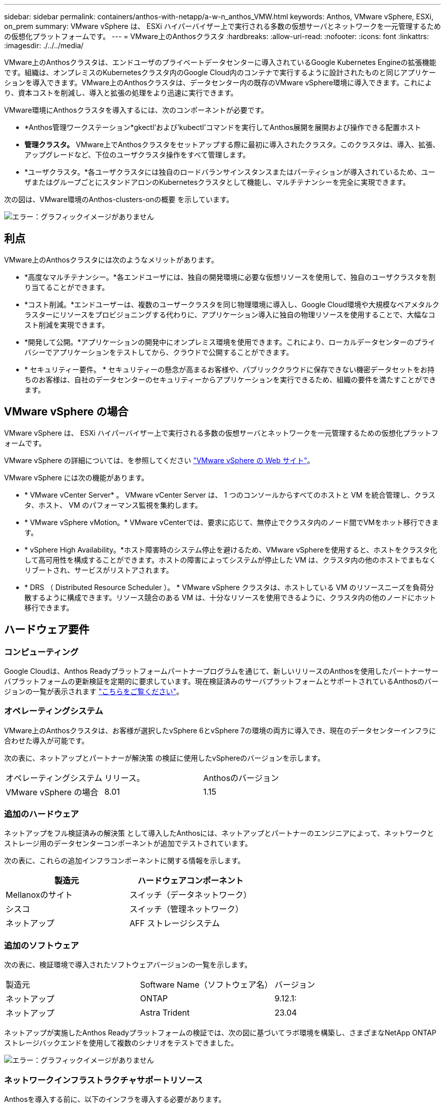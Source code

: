 ---
sidebar: sidebar 
permalink: containers/anthos-with-netapp/a-w-n_anthos_VMW.html 
keywords: Anthos, VMware vSphere, ESXi, on_prem 
summary: VMware vSphere は、 ESXi ハイパーバイザー上で実行される多数の仮想サーバとネットワークを一元管理するための仮想化プラットフォームです。 
---
= VMware上のAnthosクラスタ
:hardbreaks:
:allow-uri-read: 
:nofooter: 
:icons: font
:linkattrs: 
:imagesdir: ./../../media/


[role="lead"]
VMware上のAnthosクラスタは、エンドユーザのプライベートデータセンターに導入されているGoogle Kubernetes Engineの拡張機能です。組織は、オンプレミスのKubernetesクラスタ内のGoogle Cloud内のコンテナで実行するように設計されたものと同じアプリケーションを導入できます。VMware上のAnthosクラスタは、データセンター内の既存のVMware vSphere環境に導入できます。これにより、資本コストを削減し、導入と拡張の処理をより迅速に実行できます。

VMware環境にAnthosクラスタを導入するには、次のコンポーネントが必要です。

* *Anthos管理ワークステーション*gkectl'および'kubectl'コマンドを実行してAnthos展開を展開および操作できる配置ホスト
* *管理クラスタ。* VMware上でAnthosクラスタをセットアップする際に最初に導入されたクラスタ。このクラスタは、導入、拡張、アップグレードなど、下位のユーザクラスタ操作をすべて管理します。
* *ユーザクラスタ。*各ユーザクラスタには独自のロードバランサインスタンスまたはパーティションが導入されているため、ユーザまたはグループごとにスタンドアロンのKubernetesクラスタとして機能し、マルチテナンシーを完全に実現できます。


次の図は、VMware環境のAnthos-clusters-onの概要 を示しています。

image:a-w-n_anthos_controlplanev2_vm_architecture.png["エラー：グラフィックイメージがありません"]



== 利点

VMware上のAnthosクラスタには次のようなメリットがあります。

* *高度なマルチテナンシー。*各エンドユーザには、独自の開発環境に必要な仮想リソースを使用して、独自のユーザクラスタを割り当てることができます。
* *コスト削減。*エンドユーザーは、複数のユーザークラスタを同じ物理環境に導入し、Google Cloud環境や大規模なベアメタルクラスターにリソースをプロビジョニングする代わりに、アプリケーション導入に独自の物理リソースを使用することで、大幅なコスト削減を実現できます。
* *開発して公開。*アプリケーションの開発中にオンプレミス環境を使用できます。これにより、ローカルデータセンターのプライバシーでアプリケーションをテストしてから、クラウドで公開することができます。
* * セキュリティー要件。 * セキュリティーの懸念が高まるお客様や、パブリッククラウドに保存できない機密データセットをお持ちのお客様は、自社のデータセンターのセキュリティーからアプリケーションを実行できるため、組織の要件を満たすことができます。




== VMware vSphere の場合

VMware vSphere は、 ESXi ハイパーバイザー上で実行される多数の仮想サーバとネットワークを一元管理するための仮想化プラットフォームです。

VMware vSphere の詳細については、を参照してください https://www.vmware.com/products/vsphere.html["VMware vSphere の Web サイト"^]。

VMware vSphere には次の機能があります。

* * VMware vCenter Server* 。 VMware vCenter Server は、 1 つのコンソールからすべてのホストと VM を統合管理し、クラスタ、ホスト、 VM のパフォーマンス監視を集約します。
* * VMware vSphere vMotion。* VMware vCenterでは、要求に応じて、無停止でクラスタ内のノード間でVMをホット移行できます。
* * vSphere High Availability。*ホスト障害時のシステム停止を避けるため、VMware vSphereを使用すると、ホストをクラスタ化して高可用性を構成することができます。ホストの障害によってシステムが停止した VM は、クラスタ内の他のホストでまもなくリブートされ、サービスがリストアされます。
* * DRS （ Distributed Resource Scheduler ）。 * VMware vSphere クラスタは、ホストしている VM のリソースニーズを負荷分散するように構成できます。リソース競合のある VM は、十分なリソースを使用できるように、クラスタ内の他のノードにホット移行できます。




== ハードウェア要件



=== コンピューティング

Google Cloudは、Anthos Readyプラットフォームパートナープログラムを通じて、新しいリリースのAnthosを使用したパートナーサーバプラットフォームの更新検証を定期的に要求しています。現在検証済みのサーバプラットフォームとサポートされているAnthosのバージョンの一覧が表示されます https://cloud.google.com/anthos/docs/resources/partner-platforms["こちらをご覧ください"^]。



=== オペレーティングシステム

VMware上のAnthosクラスタは、お客様が選択したvSphere 6とvSphere 7の環境の両方に導入でき、現在のデータセンターインフラに合わせた導入が可能です。

次の表に、ネットアップとパートナーが解決策 の検証に使用したvSphereのバージョンを示します。

|===


| オペレーティングシステム | リリース。 | Anthosのバージョン 


| VMware vSphere の場合 | 8.01 | 1.15 
|===


=== 追加のハードウェア

ネットアップをフル検証済みの解決策 として導入したAnthosには、ネットアップとパートナーのエンジニアによって、ネットワークとストレージ用のデータセンターコンポーネントが追加でテストされています。

次の表に、これらの追加インフラコンポーネントに関する情報を示します。

|===
| 製造元 | ハードウェアコンポーネント 


| Mellanoxのサイト | スイッチ（データネットワーク） 


| シスコ | スイッチ（管理ネットワーク） 


| ネットアップ | AFF ストレージシステム 
|===


=== 追加のソフトウェア

次の表に、検証環境で導入されたソフトウェアバージョンの一覧を示します。

|===


| 製造元 | Software Name（ソフトウェア名） | バージョン 


| ネットアップ | ONTAP | 9.12.1: 


| ネットアップ | Astra Trident | 23.04 
|===
ネットアップが実施したAnthos Readyプラットフォームの検証では、次の図に基づいてラボ環境を構築し、さまざまなNetApp ONTAP ストレージバックエンドを使用して複数のシナリオをテストできました。

image:a-w-n_Anthos-1.15-vsphere8_validation.png["エラー：グラフィックイメージがありません"]



=== ネットワークインフラストラクチャサポートリソース

Anthosを導入する前に、以下のインフラを導入する必要があります。

* インバンド管理ネットワークと VM ネットワークからアクセス可能な完全なホスト名解決を提供する DNS サーバが少なくとも 1 台必要です。
* インバンド管理ネットワークおよび VM ネットワークからアクセスできる NTP サーバが少なくとも 1 台必要です。
* クラスタを動的に拡張する必要がある場合に、ネットワークアドレスのリースをオンデマンドで提供するために使用できるDHCPサーバ。
* （オプション）インバンド管理ネットワークと VM ネットワークの両方のアウトバウンドインターネット接続。




== 本番環境の導入に関するベストプラクティス

このセクションでは、この解決策を本番環境に導入する前に考慮する必要があるベストプラクティスをいくつか紹介します。



=== Anthosは、3ノード以上のESXiクラスタに導入します

Anthosは、デモや評価用に3ノード未満のvSphereクラスタにインストールすることは可能ですが、本番環境のワークロードには推奨されません。2つのノードでは基本的なHAとフォールトトレランスを実現できますが、デフォルトのホストアフィニティを無効にするようにAnthosクラスタ構成を変更する必要があります。この導入方法はGoogle Cloudではサポートされていません。



=== 仮想マシンとホストのアフィニティを設定します

Anthosクラスタノードを複数のハイパーバイザーノードに分散するには、VMとホストのアフィニティを有効にします。

アフィニティまたは非アフィニティは、 VM やホストのセットに対してルールを定義する方法で、グループ内の同じホストまたはホスト上で VM を一緒に実行するか、別のホスト上で実行するかを決定します。VM とホストで構成されるアフィニティグループを作成することで、 VM に適用されます。このアフィニティグループには同じパラメータと条件が設定されます。アフィニティグループ内の VM がグループ内の同じホストで実行されているのか、または別々のホストで実行されているのかに応じて、アフィニティグループのパラメータでは正のアフィニティまたは負のアフィニティを定義できます。

アフィニティグループを設定するには、使用しているVMware vSphereのバージョンに応じた以下の該当するリンクを参照してください。

https://docs.vmware.com/en/VMware-vSphere/6.7/com.vmware.vsphere.resmgmt.doc/GUID-FF28F29C-8B67-4EFF-A2EF-63B3537E6934.html["vSphere 6.7 ドキュメント：「 DRS アフィニティルールの使用"^]。https://docs.vmware.com/en/VMware-vSphere/7.0/com.vmware.vsphere.resmgmt.doc/GUID-FF28F29C-8B67-4EFF-A2EF-63B3537E6934.html["vSphere 7.0のドキュメント：「Using DRS Affinity Rules"^]。


NOTE: Anthosには'cluster.yamlファイルごとに構成オプションがあり'環境内のESXiホストの数に基づいて有効または無効にできるノードアフィニティルールが自動的に作成されます
